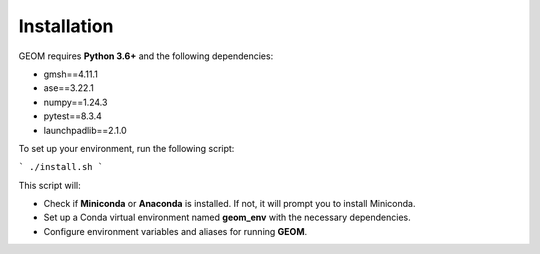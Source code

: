 Installation
------------

GEOM requires **Python 3.6+** and the following dependencies:

- gmsh==4.11.1
- ase==3.22.1
- numpy==1.24.3
- pytest==8.3.4
- launchpadlib==2.1.0

To set up your environment, run the following script:

```
./install.sh
```

This script will:

- Check if **Miniconda** or **Anaconda** is installed. If not, it will prompt you to install Miniconda.
- Set up a Conda virtual environment named **geom_env** with the necessary dependencies.
- Configure environment variables and aliases for running **GEOM**.


